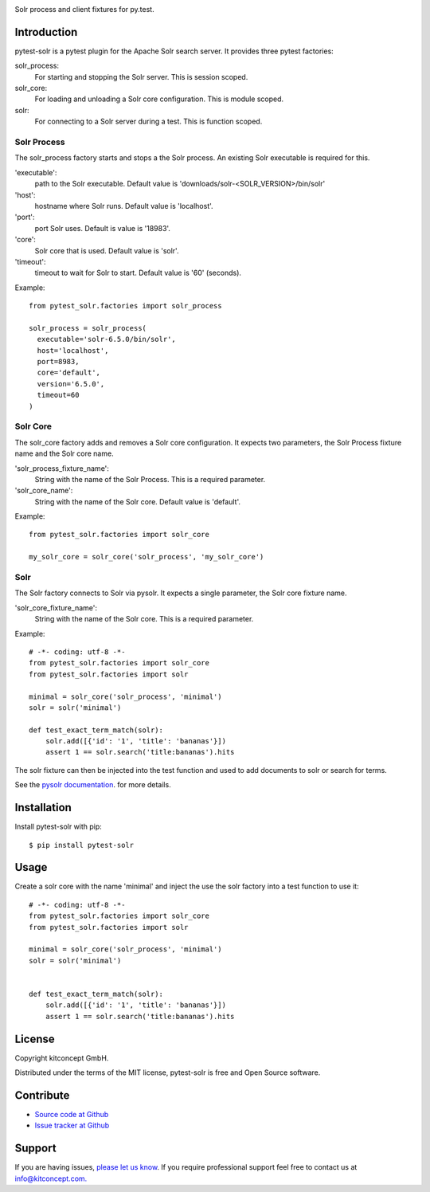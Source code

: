 .. image:: https://github.com/kitconcept/pytest-solr/actions/workflows/tests.yml/badge.svg
    :target: https://github.com/kitconcept/pytest-solr/actions/workflows/tests.yml

.. image:: https://img.shields.io/pypi/v/pytest-solr.svg
    :target: https://pypi.python.org/pypi/pytest-solr/
    :alt: Latest Version

.. image:: https://img.shields.io/pypi/status/pytest-solr.svg
    :target: https://pypi.python.org/pypi/pytest-solr/
    :alt: Egg Status

.. image:: https://img.shields.io/pypi/l/pytest-solr.svg
    :target: https://pypi.python.org/pypi/pytest-solr/
    :alt: License

Solr process and client fixtures for py.test.

.. image:: https://raw.githubusercontent.com/kitconcept/pytest-solr/master/kitconcept.png
   :alt: kitconcept
   :target: https://kitconcept.com/

Introduction
------------

pytest-solr is a pytest plugin for the Apache Solr search server.
It provides three pytest factories:

solr_process:
  For starting and stopping the Solr server. This is session scoped.

solr_core:
  For loading and unloading a Solr core configuration. This is module scoped.

solr:
  For connecting to a Solr server during a test. This is function scoped.


Solr Process
^^^^^^^^^^^^

The solr_process factory starts and stops a the Solr process.
An existing Solr executable is required for this.

'executable':
  path to the Solr executable. Default value is 'downloads/solr-<SOLR_VERSION>/bin/solr'
'host':
  hostname where Solr runs. Default value is 'localhost'.
'port':
  port Solr uses. Default is value is '18983'.
'core':
  Solr core that is used. Default value is 'solr'.
'timeout':
  timeout to wait for Solr to start. Default value is '60' (seconds).

Example::

  from pytest_solr.factories import solr_process

  solr_process = solr_process(
    executable='solr-6.5.0/bin/solr',
    host='localhost',
    port=8983,
    core='default',
    version='6.5.0',
    timeout=60
  )


Solr Core
^^^^^^^^^

The solr_core factory adds and removes a Solr core configuration.
It expects two parameters, the Solr Process fixture name and the Solr core name.

'solr_process_fixture_name':
  String with the name of the Solr Process. This is a required parameter.
'solr_core_name':
  String with the name of the Solr core. Default value is 'default'.

Example::

  from pytest_solr.factories import solr_core

  my_solr_core = solr_core('solr_process', 'my_solr_core')


Solr
^^^^

The Solr factory connects to Solr via pysolr.
It expects a single parameter, the Solr core fixture name.

'solr_core_fixture_name':
  String with the name of the Solr core. This is a required parameter.

Example::

  # -*- coding: utf-8 -*-
  from pytest_solr.factories import solr_core
  from pytest_solr.factories import solr

  minimal = solr_core('solr_process', 'minimal')
  solr = solr('minimal')

  def test_exact_term_match(solr):
      solr.add([{'id': '1', 'title': 'bananas'}])
      assert 1 == solr.search('title:bananas').hits

The solr fixture can then be injected into the test function and used to add documents to solr or search for terms.

See the `pysolr documentation <https://github.com/django-haystack/pysolr>`_. for more details.


Installation
------------

Install pytest-solr with pip::

  $ pip install pytest-solr


Usage
-----

Create a solr core with the name 'minimal' and inject the use the solr factory into a test function to use it::

    # -*- coding: utf-8 -*-
    from pytest_solr.factories import solr_core
    from pytest_solr.factories import solr

    minimal = solr_core('solr_process', 'minimal')
    solr = solr('minimal')


    def test_exact_term_match(solr):
        solr.add([{'id': '1', 'title': 'bananas'}])
        assert 1 == solr.search('title:bananas').hits

License
-------

Copyright kitconcept GmbH.

Distributed under the terms of the MIT license, pytest-solr is free and Open Source software.


Contribute
----------

- `Source code at Github <https://github.com/kitconcept/pytest-solr>`_
- `Issue tracker at Github <https://github.com/kitconcept/pytest-solr/issues>`_


Support
-------

If you are having issues, `please let us know <https://github.com/kitconcept/pytest-solr/issues>`_. If you require professional support feel free to contact us at `info@kitconcept.com. <mailto:info@kitconcept.com>`_
